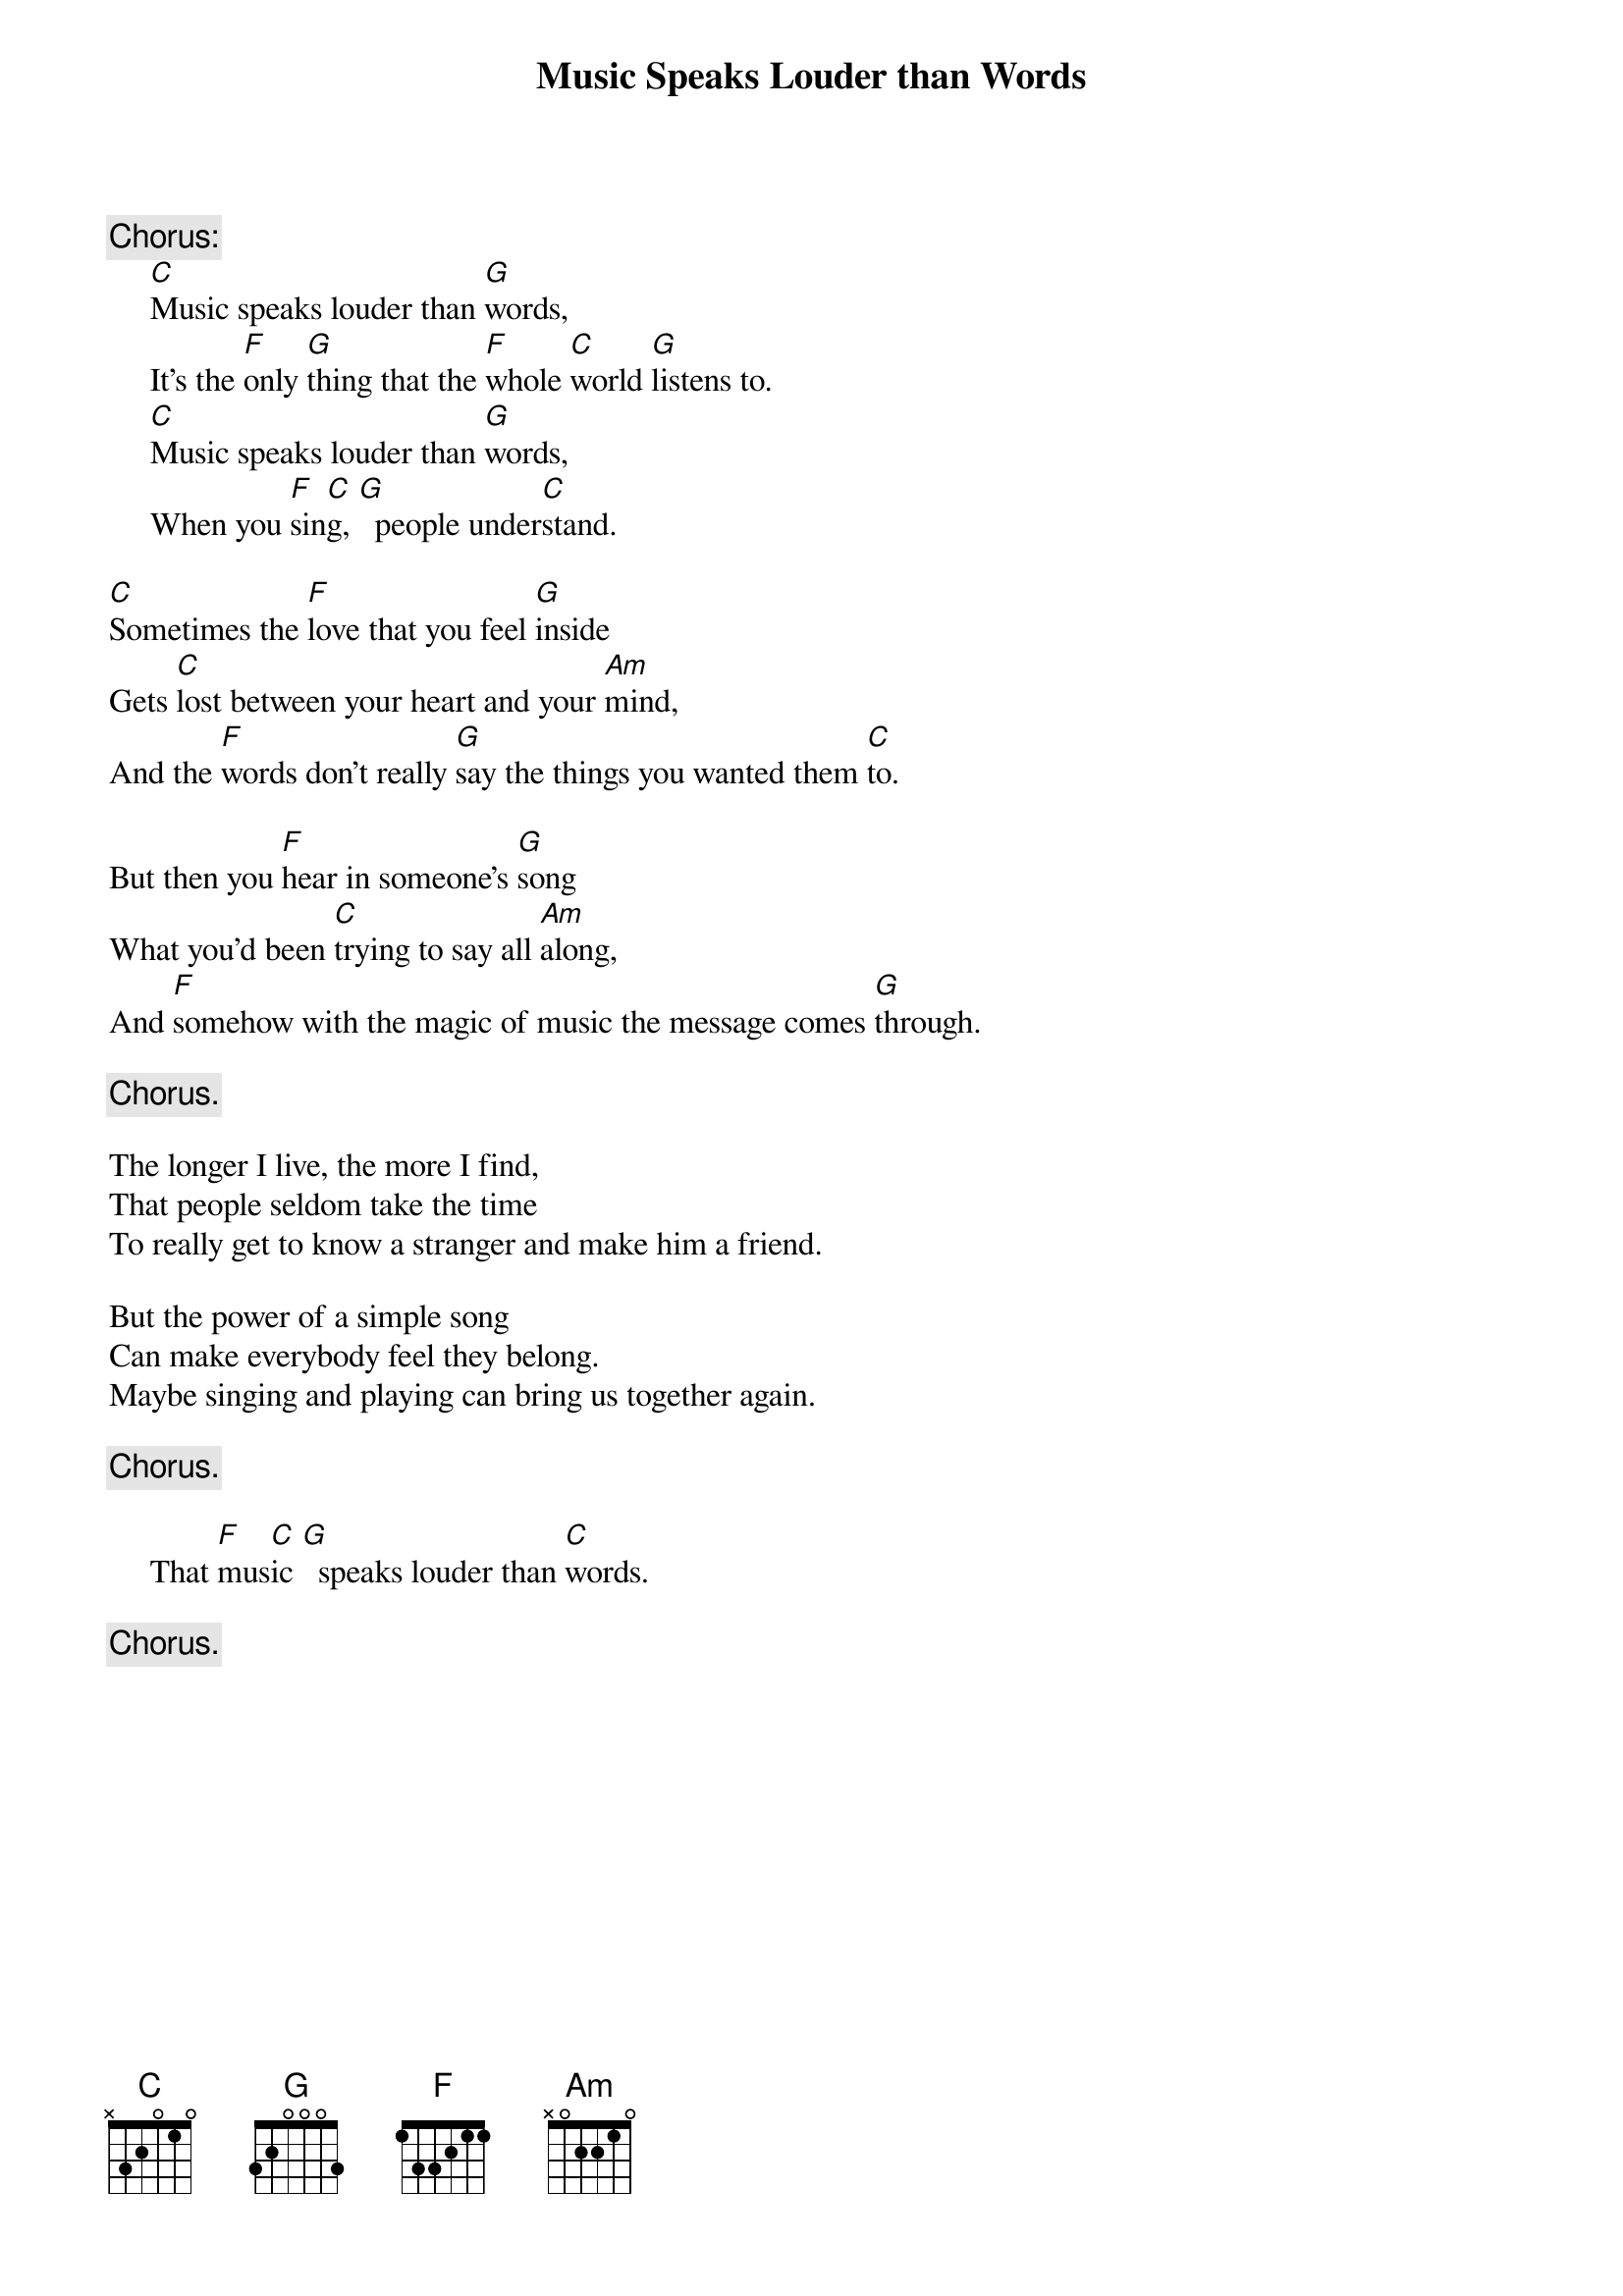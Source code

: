 #133
# Performed by Peter, Paul and Mary
{title:Music Speaks Louder than Words}
{c:Chorus:}
     [C]Music speaks louder than [G]words,
     It's the [F]only [G]thing that the [F]whole [C]world [G]listens to.
     [C]Music speaks louder than [G]words,
     When you [F]sin[C]g, [G]  people under[C]stand.

[C]Sometimes the [F]love that you feel [G]inside
Gets [C]lost between your heart and your [Am]mind,
And the [F]words don't really [G]say the things you wanted them [C]to.

But then you [F]hear in someone's [G]song
What you'd been [C]trying to say all [Am]along,
And [F]somehow with the magic of music the message comes [G]through.

     {c:Chorus.}

The longer I live, the more I find,
That people seldom take the time
To really get to know a stranger and make him a friend.

But the power of a simple song
Can make everybody feel they belong.
Maybe singing and playing can bring us together again.

     {c:Chorus.}

     That [F]mus[C]ic [G]  speaks louder than [C]words.

     {c:Chorus.}
#
# Submitted to the ftp.nevada.edu:/pub/guitar archives
# by Steve Putz <putz@parc.xerox.com> 
# 7 September 1992
